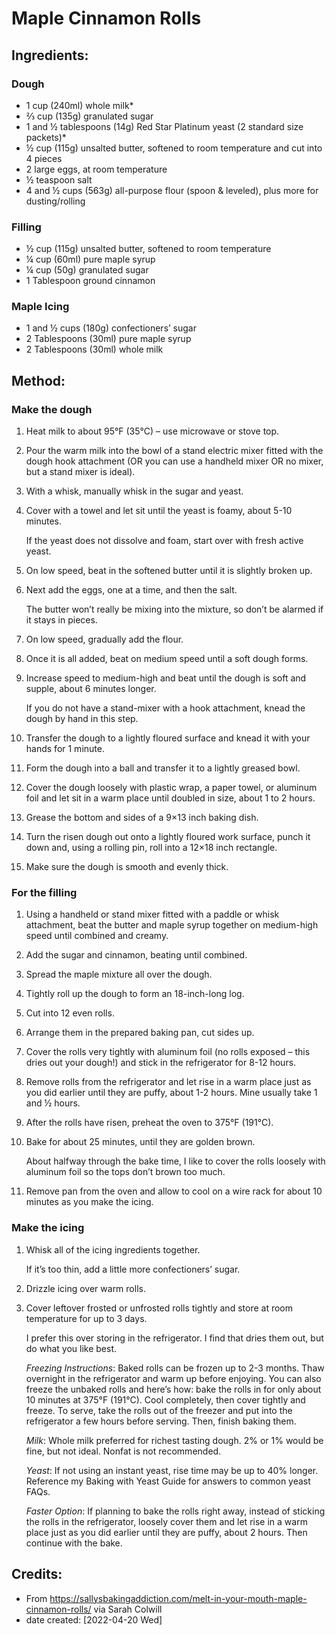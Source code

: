 #+STARTUP: showeverything
* Maple Cinnamon Rolls
** Ingredients:
*** Dough
- 1 cup (240ml) whole milk*
- ⅔ cup (135g) granulated sugar
- 1 and ½ tablespoons (14g) Red Star Platinum yeast (2 standard size packets)*
- ½ cup (115g) unsalted butter, softened to room temperature and cut into 4 pieces
- 2 large eggs, at room temperature
- ½ teaspoon salt
- 4 and ½ cups (563g) all-purpose flour (spoon & leveled), plus more for dusting/rolling
*** Filling
- ½ cup (115g) unsalted butter, softened to room temperature
- ¼ cup (60ml) pure maple syrup
- ¼ cup (50g) granulated sugar
- 1 Tablespoon ground cinnamon
*** Maple Icing
- 1 and ½ cups (180g) confectioners’ sugar
- 2 Tablespoons (30ml) pure maple syrup
- 2 Tablespoons (30ml) whole milk

** Method:
*** Make the dough
1. Heat milk to about 95°F (35°C) – use microwave or stove top.
2. Pour the warm milk into the bowl of a stand electric mixer fitted with the dough hook attachment (OR you can use a handheld mixer OR no mixer, but a stand mixer is ideal).
3. With a whisk, manually whisk in the sugar and yeast.
4. Cover with a towel and let sit until the yeast is foamy, about 5-10 minutes.
   #+begin_tip
   If the yeast does not dissolve and foam, start over with fresh active yeast.
   #+end_tip
5. On low speed, beat in the softened butter until it is slightly broken up.
6. Next add the eggs, one at a time, and then the salt.
   #+begin_tip
   The butter won’t really be mixing into the mixture, so don’t be alarmed if it stays in pieces.
   #+end_tip
7. On low speed, gradually add the flour.
8. Once it is all added, beat on medium speed until a soft dough forms.
9. Increase speed to medium-high and beat until the dough is soft and supple, about 6 minutes longer.
   #+begin_tip
   If you do not have a stand-mixer with a hook attachment, knead the dough by hand in this step.
   #+end_tip
10. Transfer the dough to a lightly floured surface and knead it with your hands for 1 minute.
11. Form the dough into a ball and transfer it to a lightly greased bowl.
12. Cover the dough loosely with plastic wrap, a paper towel, or aluminum foil and let sit in a warm place until doubled in size, about 1 to 2 hours.
13. Grease the bottom and sides of a 9×13 inch baking dish.
14. Turn the risen dough out onto a lightly floured work surface, punch it down and, using a rolling pin, roll into a 12×18 inch rectangle.
15. Make sure the dough is smooth and evenly thick.
*** For the filling
1. Using a handheld or stand mixer fitted with a paddle or whisk attachment, beat the butter and maple syrup together on medium-high speed until combined and creamy.
2. Add the sugar and cinnamon, beating until combined.
3. Spread the maple mixture all over the dough.
4. Tightly roll up the dough to form an 18-inch-long log.
5. Cut into 12 even rolls.
6. Arrange them in the prepared baking pan, cut sides up.
7. Cover the rolls very tightly with aluminum foil (no rolls exposed – this dries out your dough!) and stick in the refrigerator for 8-12 hours.
8. Remove rolls from the refrigerator and let rise in a warm place just as you did earlier until they are puffy, about 1-2 hours. Mine usually take 1 and ½ hours.
9. After the rolls have risen, preheat the oven to 375°F (191°C).
10. Bake for about 25 minutes, until they are golden brown.
    #+begin_tip
    About halfway through the bake time, I like to cover the rolls loosely with aluminum foil so the tops don’t brown too much.
    #+end_tip
11. Remove pan from the oven and allow to cool on a wire rack for about 10 minutes as you make the icing.
*** Make the icing
1. Whisk all of the icing ingredients together.
    #+begin_tip
    If it’s too thin, add a little more confectioners’ sugar.
    #+end_tip
2. Drizzle icing over warm rolls.
3. Cover leftover frosted or unfrosted rolls tightly and store at room temperature for up to 3 days.

 #+begin_tip
 I prefer this over storing in the refrigerator. I find that dries them out, but do what you like best.
 #+end_tip

 #+begin_tip
 /Freezing Instructions/: Baked rolls can be frozen up to 2-3 months. Thaw overnight in the refrigerator and warm up before enjoying. You can also freeze the unbaked rolls and here’s how: bake the rolls in for only about 10 minutes at 375°F (191°C). Cool completely, then cover tightly and freeze. To serve, take the rolls out of the freezer and put into the refrigerator a few hours before serving. Then, finish baking them.
 #+end_tip

 #+begin_tip
 /Milk/: Whole milk preferred for richest tasting dough. 2% or 1% would be fine, but not ideal. Nonfat is not recommended.
 #+end_tip

 #+begin_tip
 /Yeast/: If not using an instant yeast, rise time may be up to 40% longer. Reference my Baking with Yeast Guide for answers to common yeast FAQs.
 #+end_tip

 #+begin_tip
 /Faster Option/: If planning to bake the rolls right away, instead of sticking the rolls in the refrigerator, loosely cover them and let rise in a warm place just as you did earlier until they are puffy, about 2 hours. Then continue with the bake.
 #+end_tip

** Credits:
- From https://sallysbakingaddiction.com/melt-in-your-mouth-maple-cinnamon-rolls/ via Sarah Colwill
- date created: [2022-04-20 Wed]
